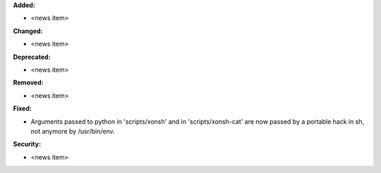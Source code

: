 **Added:**

* <news item>

**Changed:**

* <news item>

**Deprecated:**

* <news item>

**Removed:**

* <news item>

**Fixed:**

* Arguments passed to python in 'scripts/xonsh' and in 'scripts/xonsh-cat' are
  now passed by a portable hack in sh, not anymore by /usr/bin/env.

**Security:**

* <news item>
